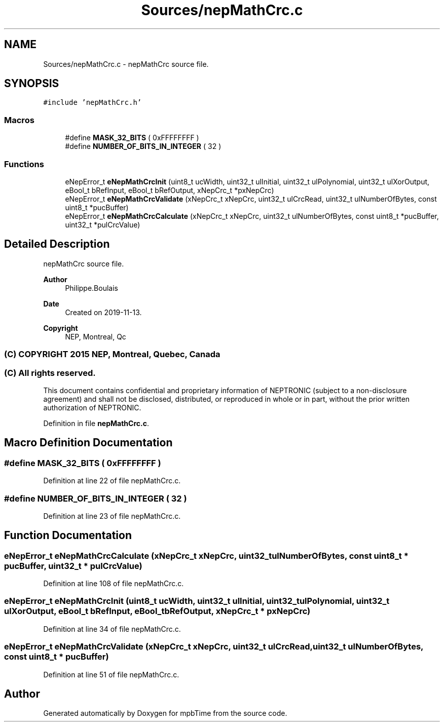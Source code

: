 .TH "Sources/nepMathCrc.c" 3 "Thu Nov 18 2021" "mpbTime" \" -*- nroff -*-
.ad l
.nh
.SH NAME
Sources/nepMathCrc.c \- nepMathCrc source file\&.  

.SH SYNOPSIS
.br
.PP
\fC#include 'nepMathCrc\&.h'\fP
.br

.SS "Macros"

.in +1c
.ti -1c
.RI "#define \fBMASK_32_BITS\fP   ( 0xFFFFFFFF )"
.br
.ti -1c
.RI "#define \fBNUMBER_OF_BITS_IN_INTEGER\fP   ( 32 )"
.br
.in -1c
.SS "Functions"

.in +1c
.ti -1c
.RI "eNepError_t \fBeNepMathCrcInit\fP (uint8_t ucWidth, uint32_t ulInitial, uint32_t ulPolynomial, uint32_t ulXorOutput, eBool_t bRefInput, eBool_t bRefOutput, xNepCrc_t *pxNepCrc)"
.br
.ti -1c
.RI "eNepError_t \fBeNepMathCrcValidate\fP (xNepCrc_t xNepCrc, uint32_t ulCrcRead, uint32_t ulNumberOfBytes, const uint8_t *pucBuffer)"
.br
.ti -1c
.RI "eNepError_t \fBeNepMathCrcCalculate\fP (xNepCrc_t xNepCrc, uint32_t ulNumberOfBytes, const uint8_t *pucBuffer, uint32_t *pulCrcValue)"
.br
.in -1c
.SH "Detailed Description"
.PP 
nepMathCrc source file\&. 


.PP
\fBAuthor\fP
.RS 4
Philippe\&.Boulais 
.RE
.PP
\fBDate\fP
.RS 4
Created on 2019-11-13\&. 
.RE
.PP
\fBCopyright\fP
.RS 4
NEP, Montreal, Qc 
.SS "(C) COPYRIGHT 2015 NEP, Montreal, Quebec, Canada"
.RE
.PP
.SS "(C) All rights reserved\&."
.PP

.br

.br
 This document contains confidential and proprietary information of NEPTRONIC (subject to a non-disclosure agreement) and shall not be disclosed, distributed, or reproduced in whole or in part, without the prior written authorization of NEPTRONIC\&. 
.PP
Definition in file \fBnepMathCrc\&.c\fP\&.
.SH "Macro Definition Documentation"
.PP 
.SS "#define MASK_32_BITS   ( 0xFFFFFFFF )"

.PP
Definition at line 22 of file nepMathCrc\&.c\&.
.SS "#define NUMBER_OF_BITS_IN_INTEGER   ( 32 )"

.PP
Definition at line 23 of file nepMathCrc\&.c\&.
.SH "Function Documentation"
.PP 
.SS "eNepError_t eNepMathCrcCalculate (xNepCrc_t xNepCrc, uint32_t ulNumberOfBytes, const uint8_t * pucBuffer, uint32_t * pulCrcValue)"

.PP
Definition at line 108 of file nepMathCrc\&.c\&.
.SS "eNepError_t eNepMathCrcInit (uint8_t ucWidth, uint32_t ulInitial, uint32_t ulPolynomial, uint32_t ulXorOutput, eBool_t bRefInput, eBool_t bRefOutput, xNepCrc_t * pxNepCrc)"

.PP
Definition at line 34 of file nepMathCrc\&.c\&.
.SS "eNepError_t eNepMathCrcValidate (xNepCrc_t xNepCrc, uint32_t ulCrcRead, uint32_t ulNumberOfBytes, const uint8_t * pucBuffer)"

.PP
Definition at line 51 of file nepMathCrc\&.c\&.
.SH "Author"
.PP 
Generated automatically by Doxygen for mpbTime from the source code\&.

